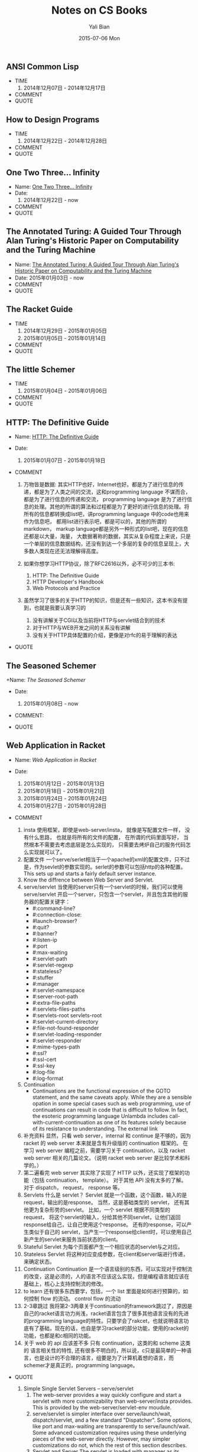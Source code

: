 #+TITLE:       Notes on CS Books
#+AUTHOR:      Yali Bian
#+EMAIL:       byl.lisp@gmail.com
#+DATE:        2015-07-06 Mon


** ANSI Common Lisp

   + TIME
     1. 2014年12月07日 - 2014年12月17日
   + COMMENT
   + QUOTE

** How to Design Programs

   + TIME
     1. 2014年12月22日 - 2014年12月28日
   + COMMENT
   + QUOTE

** One Two Three... Infinity

   + Name: [[http://www.amazon.com/One-Two-Three-Infinity-Speculations/dp/0486256642][One Two Three... Infinity]]
   + Date:
     1. 2014年12月22日 - now
   + COMMENT
   + QUOTE

** The Annotated Turing: A Guided Tour Through Alan Turing's Historic Paper on Computability and the Turing Machine

   + Name: [[http://www.amazon.com/Annotated-Turing-Through-Historic-Computability/dp/0470229055/][The Annotated Turing: A Guided Tour Through Alan Turing's Historic Paper on Computability and the Turing Machine]]
   + Date: 2015年01月03日 - now
   + COMMENT
   + QUOTE

** The Racket Guide

   + TIME
    1. 2014年12月29日 - 2015年01月05日
    2. 2015年01月05日 - 2015年01月14日
   + COMMENT
   + QUOTE

** The little Schemer

   + TIME
     1. 2015年01月04日 - 2015年01月06日
   + COMMENT
   + QUOTE

** HTTP: The Definitive Guide

   + Name: [[http://shop.oreilly.com/product/9781565925090.do#][HTTP: The Definitive Guide]]
   + Date:
     1. 2015年01月07日 - 2015年01月18日
   + COMMENT

    1. 万物皆是数据:
        其实HTTP也好，Internet也好。都是为了进行信息的传递，都是为了人类之间的交流，这和programming language 不谋而合， 都是为了进行信息的传递和交流， programming language 是为了进行信息的处理。其他的所谓的算法和过程都是为了更好的进行信息的处理。将所有的信息都转换成list吧，讲programming language 中的code也用来作为信息吧， 都用list进行表示吧，都是可以的，其他的所谓的markdown， markup language都是另外一种形式的list吧，现在的信息还都是以大量，海量， 大数据著称的数据，其实从复杂程度上来说，只是一个单层的信息数据结构，还没有到达一个多层的复杂的信息呈现上，大多数人类现在还无法理解得高度。
    2. 如果你想学习HTTP协议，除了RFC2616以外，必不可少的三本书:
       1. HTTP: The Definitive Guide
       2. HTTP Developer's Handbook
       3. Web Protocols and Practice
    3. 虽然学习了很多的关于HTTP的知识，但是还有一些知识，这本书没有提到，也就是我要认真学习的

       1. 没有讲解关于CGI以及当前将HTTP与servlet结合到的技术
       2. 对于HTTP与WEB开发之间的关系没有讲解
       3. 没有关于HTTP具体配置的介绍，更像是对rfc的易于理解的表达
   + QUOTE

    #+BEGIN_QUOTE
      * Http request message contains the command and the URI
      * The browser performs one transaction to fetch the HTML "skeleton" that describes the page layout, then issues additional HTTP transactions for each embedded image, graphics pane, Java applet, etc.
      * A "web page" often is a collection of resources, not a single resource.
      * Composite web pages require separate HTTP transactions for each embedded resource.
      * Unlike the start lines and headers, which are textual and structured, the body can contain arbitrary binary data (e.g., images, videos, audio tracks, software applications). Of course, the body can also contain text.
      * TCP/IP hides the peculiarities and foibles of individual networks and hardware, letting computers and works of any type talk together reliably.
      * In TCP, you need the IP address of the server computer and the TCP port number(port number belongs to TCP port) associated with the specific software program running on the server.
      * How do you get the IP address and port number of the HTTP server in the first place? Why, the URI, of course!
      * When the port number is missing from an HTTP URL, you can assume the default value of port 80.
      * Because HTTP uses TCP/IP, and is text-based, as opposed to using some obscure binary format, it is simple to talk directly to a web server.
      * Telnet mimics HTTP clients well but doest't work well as a server. And automated Telnet scripting is no fun at all.
      * HTTP 是不是就是两步交流， 一个request，然后一个response，接下来就没了。
      * We highlights HTTP's role as multimedia transport protocol.
      * Uniform resource locators (URLs) are the standardized names for the Internat's resources. URLs point to pieces of electronic information, telling you where they are located and how to interact with them.
      * URLs are the usual human access point to HTTP and other proctocols: a person points a browser at a URL and behind the scenes, the browser sends the appropriate procotol messages to get the resource that the person wants.
      * The HTTP specification uses the more general concept of URIs as its resource identifiers.
      * URLs can direct you to the resources available through protocols other than HTTP. They can point you to any resource on the Intenet, from a person's email account to files that are available through other protocols, such as the File Transfer Protocol (FTP).
      * With web browsers, you no longer need a news reader to read Internet news  or FTP client to access files on FTP servers. You don't need an eletronic mail program to send and receive email messages. URLs have helped to simplify the online world, by allowing the browser to be smart about how to access and handle resources. Applications can use URLs to simplify access to information.
      * URLs give you and your browser all you need to find a piece of information. They define the particular resource you want, where it is located, and how to get it.
      * Frag: A name for a piece or part of the resource. The frag is not passed to the server when referencing the object; it is used internally by the client. It is separated from the rest of the URL by the "#" character.
      * The scheme is really the main identifier of how to access a given resource. Scheme names are case-insentitive.
      * If HTTP is the Internet's courier, HTTP messages are the packages it uses to move things around.
      * HTTP messages are the blocks of data sent between HTTP applications. These blocks of data begin with some text meta-indomation describing the message contents and meaning, followed by optional data. These messages flow between clients, servers, and proxies. The terms "inbound", "outbound", "upstream", and "downstream" describe message direction.
      * The terms "upstream" and "downstream" related only to the sender and receiver. We can not tell whether a message is heading to the orgin server or the client, because both are downstream.
      * method: THe action that the client wants the server to perform on the resource. It is a singile word, like "GET", "HEAD", or "POST". Request message ask servers to do somethin to a resource. The start line for a request message, or request line, contains a method describing what operation  the server should perform and a request URL describing the resource on wihch to perform the method. The request line also includes an HTTP version which tells the server what dialect of HTTP the client is speaking.
      * Not all servers implement all seven of the methods. Furthermore, because HTTP was designed to be easily extensible, other servers may implement their own request methods in addition to these. These additional methods are called extension methods, because they extend the HTTP specification.
      * As methods tell the server what to do, status codes tell the client what happened. THe numberic code makes error processing easy for programs, while the reason phrase is easily understood by humans.
      * The third part of an HTTP message is the optional entity body. Entity bodies are the payload of HTTP messages. They are the things that HTTP was designed to transport. HTTP messages can carry many kinds of digital data: images, video, HTML, documents, software appplications, credit card transactions, electronic mail, and so on.
      * Accept headers benefit both sides of the connection. Clients get what thet want, and servers don't waste their time and bandwidtih sending something the client can't use.
      * HTTP connections really are nothing more than TCP connections, plus a few rules about how to use them. TCP connections are the reliable connections of the Internet. To send data accurately and quickly, you need to know the basics of TCP. TCP gives HTTP a reliable bit pipe. Bytes stuffed in one side of a TCP connection come out the other side correctly, and in the right order.
      * If you are trying to write sophisticated HTTP applications, and especially if you want them to be fast, you'll want to learn a lot more about the internals and performance of TCP than we discuss in this chaper.
      * Operatng systems provide different facilities for manipulating their TCP connections. Socket API hides all details of TCP and IP from the HTTP programmer. The sockets API was first developed for the Unix operating system, but variants are now available for almost every operating system and language.
      * Common socket interface functions for programming TCP connections.
      * The sockets API lets you create TCP endpoint data structures, connect these endpoints to remote server TCP endpoints, and read and write data streams. The TCP API hides all the details of the underlying network protocol handshaking and the segmentation and reassembly of the TCP data stream to and from IP packets.
      * Becuase the Internet itself does not guarantee reliable packet delivery (Internet routers are free to destroy packets at will if they are overloaded), TCP implements its own acknowledgment scheme to guarantee successful data delivery.
      * Web servers comes in all flavors, shapes, and sizes. There are trivial 10-line Perl script web servers, 50-MB secure commerce engines, and tiny servers-on-a-card. But whatever the functional differences, all web  servers receive HTTP requests for resources and serve content back to the clients.
      * Web servers implement HTTP and the related TCP connection handling. They also manage the resources served by the web server and provide administratice features to configure, control and enhance the web server.
      * Web server appliances are prepackaged software/hardware solutions. The vendor preinstalls a software server onto a vendor-chosen computer platform and preconfigures the software. Some examples of web server appliances include:
          Sun/Cobalt RaQ web appliances
          IBM Whistle web server appliance.
      * All this software is needed to support HTTP/1.1 features: rich resource support, virtual hosting, access control, logging, configuration, monitoring, and performance features. That said, you can create a minimally functional HTTP server in under 30 lins of Perl.
      * State-of-the-art commercial web servers are much more complicated, but they do perform several common tasks, as follows:
        1. Set up connection -- accept a client connection, or close if the client is unwanted.
        2. Receive request -- read an HTTP request message from the network.
        3. Process request -- interpret the request message from the network.
        4. Access resource -- access the resource message and take action.
        5. Construct reponse -- access the resource specified in the message.
        6. Send response -- create the HTTP response message with the right headers.
        7. Log transacton -- place notes about the completed transaction in a log file.
      * When a client request a TCP connection to the web serve, the web server establishes the connection and deternines which client is on the other side of the connection, extracting the IP address from the TCP connection. Once a new connection is established and acceped, the server adds the new connection to its list of existing web server connections and prepares to wathch for data on the connection
      * Different operating systems have different interfaces and data structures for manipulating TCP connections. In Unix environments, the TCP connection is represented by a socket, and the IP address of the client can be found from the socket using the getpeername call.
      * Internal Representations of Message: Some web servers also store the request message in internal data structures that make the message easy to manipulate. For example, the data structure might contain pointeers and lengths of each piece of the request message, and the headers might be stored in a fast lookup table so the specific values of particular headers can be accessed quickly.
      * Many web servers support LF or CRLF as end-of-line sequences, because some clients mistakenly send LF as end-of-line terminator.
      * Web servers constantly watch for new web requests, because requests can arrive at any time. Different web server architectures service requests in different ways:
        1. Single-threaded web servers:
           Single-threaded web servers process one request at a time until completion. When the transaction is complete, the next connection is processed. This architecture is simple to implement, but during processing, all the other connections are ignored. This creates serious performance problems and is appropriate only for low-load servers and diagnostic tools like type-o-server.
        2. Multiprocess and multithreaded web servers
        3. Multiplexed I/O servers
        4. Multiplexed multithreaded web servers
      * Processing Requests:
        Once the web server has received a request, it can process the request using the method, resource, headers, and opthonal body.
        We won't talk about request processing here, because it's the subject of most of the chapters in the rest of this book!
      * Web servers are resource servers. They deliver precreated content, such as HTML pages or JPEG images, as well as dynamic content from resource=generating applications running on the servers. Before the server can deliver content to the client, it needs to identify the source of the content, by mapping the URI from the request message to the proper content or generator on the web server.
      * If a user requests a URL for a directory and the directory contains a file named index.html (or index.htm), the server will return the contents of that file.
      * Dynamic Content Resource Mapping:
        Web servers also can map URIs to dynamic resources -- that is, to programs that generate content on demand. In fact, a whole class of web servers called application servers connect web servers to sophisticated backend applications. The web server need to be able to tell when a resource is a dynamic resource, where the dynamic content generator program is located, and how to run the program. Most web servers provide basic mechanisms to identify and map dynamic resources.
        Apache lets you map URI pathname components into executable program directories. When a server receives a request for a URI with an executable path component, it attempts to execute a program in a corresponding server direcroy. For ecample, the following Apache configuration directive specifies that all URIs whose paths begin with /CGI-BIN/ should execute corresponding programs found in the directory /usr/local/etc/httpd/cgi-programs/:
      * CGI is an early, simple, and popular interface for executing server-side applications. Modern application servers have more powerful and efficent server-side dynamic content support, including Microsoft's Active Server Pages and Java servlets.
      * How Proxies Get Traffic:
        Because clients normally talk directly to web servers, we need to explain how HTTP traffic finds its way to a proxy in the first place. There are four common ways to cause client traffic to get to a proxy:
        1. Modify the client
           Many web clients, including Netscape and Microsoft browsers, support both manual and automated proxy configuration. If a client is configured to use a proxy server, the client sends HTTP requests directly and intentionally to the proxy, instead of to the origin server.
        2. Modify the network
        3. Modify the DNS namespace
        4. Modify the web server
      * Private Caches:
        Private caches don't need much horsepower or storage space, so they can be made small and cheap. Web browers have private caches built right in -- most browers cache popular documents in the disk and memory of your personal computer and allow you to configure the cache size and settings. You also can peek inside the brower caches to see what they contain.
      * Cache Processing Steps
        Modern commercial proxy caches are quite complicated. They are built to be very high-performance and to support advanced features of HTTP and other technologies. But, despite some subtle details, the basic workings of a web cache are mostly simple. A basic cache-processing sequence for an HTTP GET message consists of seven steps :
        1. Receiving -- Cache reads the arriving request message from the network.
        2. Parsing -- Cache parses the message, extracting the URL and headers.
        3. Lookup -- Cache checks if a local copy is available and, if not, fetches a copy (and stores it locally).
        4. Freshness check -- Cache checks if cached copy is fresh enough and, if not, asks server for any updates.
        5. Response creation -- Cache makes a response message with the new headers and cached body.
        6. Sending -- Cache sends the response back to the client over the network.
        7. Logging -- Optionally, cache creates a log file entry describing the transaction.
      * HTTP is becoming a kind of "operating system" for distributed media applications.
      * Client Identification and Cookies
        * Web servers may talk to thousands of different clients simultaneously. There servers often need to keep track of who they are talking to, rather than treating all requests as coming from anonymous clients.
        * The Personal Touch
          HTTP gegin its life as an anonymous, stateless, request/response protocol. A request came from a client, was processed by the server, and a response was sent back to the client. Little information was avaiable to the web server to determine what user sent the request or to keep track of a sequence of requests from the visiting user.
          Modern web sites want to provide a personal touch. They want to know more about users on the other ends of the connections and be able to keep track of those users as they browse. Popular online shopping sites like Amazon.com personalize their sites for you in several ways:
          1. Personal greetings
          2. Targeted recommendations
          3. Administrative information on file
          4. Session tracking
        * To save users from having to log in for each request, most browers will remeber login information for a site and pass in the login information for each request to the site.
      * Digest Authentication:
        * Basic authentication is convenient and flezible but completely insecure. Usernames and passwords are sent in the clear (Usernames and passwords are scrambled using a trivial base-64 encoding, which can be decoded easily. This protects against unintentional accidental viewing but offers no protection against malicious parties), and there is no attempt to protect message from tampering. The only way to use basic authentication securely is to use it in comjunction with SSL.
    #+END_QUOTE

** The Seasoned Schemer

   +Name: [[www.ccs.neu.edu/home/matthias/BTSS][The Seasoned Schemer]]
   + Date:
     1. 2015年01月08日 - now
   + COMMENT:
   + QUOTE
    #+BEGIN_QUOTE
      * 内容是关于list的处理的，所以处理的过程中会使用到各种递归，函数的迭代操作等。当然，如果将这些都弄懂了，就可以在实际编程的过程中进行使用了。
      * We must replace dot with (quote ()), because we are building a list.
      * 我突然清楚了为什么要读"little三部曲"了.
      * Little三部曲，阐述的是recurion算法的思想，而不仅仅是如何操作list，list可以代表当今世界的一切的数据问题(其实现在使用的数据，都比list要简单的多得多得多), 只要能够编写处理list的高级算法，就能够对当今的算法进行汇总。list是对所有数据的抽象，而program就是处理数据的。就像数学是世界的抽象一样，list类似于数学中得数值，而数学方程或者数学证明就如同program中得算法，程序一般。program是一种具体化的数学，都是对现实世界问题提供解决方案的。recursion-data就是list，是对现实世界所有事物最全面深刻的描述， recur 的算法也就是对现实世界事物最好的解决方法。
      * C中的数组，字符串等只是单层的list，根本就没有涉及数据的本质，只是最简单地数据，当然也是现在最容易实现，最普遍使用的数据。要想控制program整个世界，你需要学会这种思想，学会 list 的思想，而不仅仅是单层的for或者iteration。
      * 这才是我学习lisp需要学习的精髓。
      * list的处理，最好的方法就是在list中，处理list，生成list，在自己的代码里面进行迭代处理list，才是最无缝的处理方式。
      * 不同的语言对于编译有不同的理解，不同的编译方式，也就是对于programming language的语义的理解不同。C语言编译器理念，对于编译的理解是单层的，也就是字符串层次上面的，不同的字符串，因为单词的祝贺方式不同，有不同的语义，是对一个层面上的不同的排序方式的模式的识别，是一个层面上的，增加语义，就是增加一种不同的排序方式，然后使用正则文法进行分析，转换成相应地语义，进行计算机的执行。而lisp的理念，是讲语义理解为list，也就是多层次的，语义是可以层层叠加的。不同的语义，是不同的list，对于list的读取，也就是对list的文法的语义的分析，对于list的处理，也就是对list语义的改变；
    #+END_QUOTE

** Web Application in Racket

   + Name: [[docs.racket-lang.org/web-server/][Web Application in Racket]]
   + Date:

     1. 2015年01月12日 - 2015年01月13日
     2. 2015年01月18日 - 2015年01月21日
     3. 2015年01月24日 - 2015年01月24日
     4. 2015年01月27日 - 2015年01月28日
   + COMMENT

    1. insta
       使用框架，即使是web-server/insta， 就像是写配置文件一样， 没有什么思路， 也就是将所有的文件的配置， 在所谓的代码里面写好， 当然根本不需要去考虑底层是怎么实现的， 只需要去烤炉自己的服务代码怎么实现就可以了。
    2. 配置文件
       一个serve/serlet相当于一个apache的xml的配置文件，只不过是，作为sevlet的参数实现的。serlet的参数可以包括http的各种配置。This sets up and starts a fairly default server instance.
    3. Know the diffrence between Web Server and Servlet.
    4. serve/servlet
       当使用的server只有一个servlet的时候，我们可以使用 serve/servlet 开启一个server，只包含一个servlet，并且包含其他的服务器的配置关键字：
       * #:command-line?
       * #:connection-close:
       * #launch-browser?
       * #:quit?
       * #:banner?
       * #:listen-ip
       * #:port
       * #:max-waiting
       * #:servlet-path
       * #:servlet-regexp
       * #:stateless?
       * #:stuffer
       * #:manager
       * #:servlet-namespace
       * #:server-root-path
       * #:extra-file-paths
       * #:servlets-files-paths
       * #:servlets-root servlets-root
       * #:servlet-current-directory
       * #:file-not-found-responder
       * #:servlet-loading-responder
       * #:servlet-responder
       * #:mime-types-path
       * #:ssl?
       * #:ssl-cert
       * #:ssl-key
       * #:log-file
       * #:log-format
    5. Continuation
       * Continuations are the functional expression of the GOTO statement, and the same caveats apply. While they are a sensible opation in some special cases such as web programming, use of continuations can result in code that is difficult to follow. In fact, the esoteric programming language Unlambda includes call-with-current-continuation as one of its features solely because of its resistance to understanding. The external link
    6. 补充资料
       显然，只看 web server，internal 和 continue 是不够的，因为 racket 的 web server 本来就是含有升级版的 continuation 框架的。
       在学习 web server 编程之前，需要学习关于 continuation，以及 racket web server 相关的几篇论文。（说明 racket web server 是比较学术和科学的。）
    7. 第二遍看完
       web server 其实除了实现了 HTTP 以外，还实现了框架的功能（包括 continuation， template）。 对于其他 API 没有太多的了解。 对于 dispatch， request， response 等。
    8. Servlets
       什么是 servlet？ Servlet 就是一个函数，这个函数，输入的是 request，输出的是response。
       当然，这是基础类型的 servlet， 还有其他更为复杂形势的servlet。
       比如，一个 servlet 根据不同类型的 request， 将这个servlet的输入，分给其他不同servlet，让他们返回response给自己，让自己使用这个response。
       还有的response，可以产生类似于自己的 servlet，当产生一个response给client时，可以使用自己新产生的servlet来服务当前状态的client。
    9. Stateful Servlet
       为每个页面都产生一个相应状态的servlet与之对应。
    10. Stateless Servlet
       将这种对应变成参数，在client和server端进行传递，来确定状态。
    11. Continuation
       Continuation 是一个语言级别的东西，可以实现对于控制流的改变，这是必须的，人的语言不应该这么实现，但是编程语言就应该在基础上，核心上支持控制流的修改。
    12. to learn
       还有很多东西要学，包括，一个 list 里面是如何进行预算的，如何控制 flow 的流动。 control flow 的流动
    13. 2-3章跳过
       我将第2-3两章关于continuation的framework跳过了，原因是自己的racket语言功力尚浅，racket语言包含了很多其他语言没有的先进的programming language的特性。只要学会了rakcet，也就说明语言功底有了基础，现在的话，也自是学习racket的部分功能，使用的racket的功能，也都是和c相同的功能。
    14. 关于 web 的 api 应该差不多
       只有 continuation，这类的和 scheme 这类的 语言相关性的特性, 还有很多不明白的，所以说，c只是最简单的一种语言，也是设计的不合理的语言，组要是为了计算机着想的语言，而schemer才是真正的，programming language。
   + QUOTE

    1. Simple Single Servlet Servers -- serve/servlet
       1. The web-server provides a way quickly configure and start a servlet with more customizability than web-server/insta provides. This is provided by the web-server/servlet-env moudule.
       2. serve/servlet is simpler interface over serve/launch/wait, dispatch/servlet, and a few standard "Dispatcher". Some options, like port and max-waiting are transparently to serve/launch/wait. Some advanced customization requires using these underlying pieces of the web-server directly. However, may simpler customizations do not, which the rest of this section describes.
       3. Servlet and Server
          The servlet is loaded with manager as its continuation manager. (The default manager limits the amount of memory of 64MB and with memory pressure as discussed in the make-threshold-LRU-manager documentation)
          The server files are rooted at server-root-path (which is the distribution root by default.) File Paths, in addation to the "htdocs" directory under server-root-path may be provided with extra-files-paths. These paths are checked first, in the order they appear in the list.
          Other servlets are served from servlets-root. The modules specified by servlet-namespace are shared between servlets found in servlets-root and the current namespace (and therefore the start procedure.)
    2. Stateful Servlets
       1. A stateful servlet should provide the following exports:
          * interface-version
          * manager
          * start
       2. Resonses
          Servlets communicate to the Web Server by returning HTTP response. In order to accommodate lightweight programs (and backwards compatibility), the Web Server provides an indirection from application-specific response formats and the internal HTTP response format, response. can-be-response?, any->response, set-any->response!.
       3. Web Interaction
          The web-server/servlet/web library provides the primary functions of interest for servlet developer.

          * send/back
            sends response to the client. No continuation is captured, so the servlet is done.
          * send/suspend
            captures the current continuation, stores it with exp as the expiration handler, and binds it to a URL. make-response is called with this URL and is expected to generate a can-be-response?, which is sent to the client. If the continuation URL is invoked, the captured continuation is invoked and the request is returned from this call to send/suspend.
          * send/suspend/url
            Like send/suspend but with a URL struct.
          * send/suspend/dispatch
            Calls make-response with a function (often named embed/url) that, when called with a procedure from request? to any/c will generate a URL, that when invoked will call the function with the request? object and return the result to the caller of send/suspend/dispatch. Therefore, if you pass embed/url the identity function, send/suspend/dispatch devolves into send/suspend.
          * send/suspend/url/dispatch
          * send/forward
            Calls clear-continuation-table!, then send/suspend.
          * send/finish
            Calls clear-continuation-table!, then send/back.
          * redirect/get
            Calls send/request with redirect-to, passing hs as the headers.
          * redirect/get/forget
          * current-servlet-continuation-expiration-handler
          * clear-continuation-table!
            Calls the servlet's manager's clear-continuation-table! function. Normally, this deletes all the previously captured continuation.
          * with-errors-to-browser
          * adjust-timeout!
            Calls the servlet's manager's adjust-timeout! function.
          * continuation-url?
            Checks if u is a URL that refers to a continuation, if so returns the instance id, continuation id, and nonce.
          * servlet-prompt
            The tag used for Web interaction continuation capture.
       4. Web Cells
          * The web-server/servlet/web-cells library provides the interface to Web cells. A Web cell is a kind of state defined relative to the frame tree. The frame-tree is a mirror of the user's browsing session. Every time a continuation is invoked, a new frame (called the current frame) is created as a child of the current frame when the continuation was captured.
          * You should use Web cells if you want an effect to be encapsulated in all interactions linked from (in a transitive sense) the HTTP response being generated.
          * web-cell?
          * make-web-cell
          * web-cell-ref
          *
       5. Continuation Managers
    3. Stateless Servlets
       1. A stateless should provide the following exports
          * interface-version
            This indicates that the servlet is a stateless servlet.
          * stuffer
            This is the stuffer that will be used for the servlet
          * manager
            This is the manager that will be used for the servlet
          * start
            This function is called when an instance of this servlet is started. The argument is the HTTP request that initiated the instance.
       2.
    4. HTTP: Hypertext Transfer Protocol
       1. Requests
       2. Bindings
       3. Responses
       4. Placing Cookies
       5. Authenticated Cookies
       6. Extracting Cookies
       7. Redirect
          1. redirect-to
             Generates an HTTP response that redirects the browser to uri, while including the headers in the response.
          2. redirection-status?
             Determines if parameter is one of the following values.
             * permanently
             * temporarily
             * see-other
       8. Basic Authentication
          1. make-basic-auth-header
          2. request->basic-credentials
       9. Digest Authentication
          1. make-digest-auth-header
          2. request->digest-credentials
          3. username*realm->password/c
          4. username*realm->digest-HA1/c
          5. password->digest-HA1
          6. make-check-digest-credentials
       10. X-expression Support
           1. response/xexpr
              This is a viable function to pass to set-any->response!
    5. URL-Based Dispatch : (require web-server/dispatch)
       1. Using web-server/dispatch
       2. APIs
       3. Imperative Dispatch Containers
       4. Built-in URL patterns
       5. Extending web-server/dispatch
    6. Formlets: Functional Form Abstraction
    7. Servlets communicate to Web Server by returing HTTP responses.

** Racket: Web Server: HTTP Server

  + Name: [[http://docs.racket-lang.org/web-server-internal/index.html][Web Server: HTTP Server]]
  + Date:
    1. 2015年01月18日 - 2015年01月18日
    2. 2015年01月28日 - 2015年01月28日
  + COMMENT:

    1. 看第一遍的时候，发现大部分函数还是能够看懂的，但是有些racket特有的语法没有看懂，比如协议，比如函数名后缀的含义等，或许可以将rakcet web 实现源码通读，加深理解。
    2. 对于Racket Web API同其他语言API的对比
    3. 各个部分之间的关系，如何结合？ 是只能通过servlet还是怎样？
    4. web-server 下面有 serve/servlet 也就是使用这个函数，作为整个web app的出发点，也就是以一个添加各种参数以及一个servlet的函数是整个server的出发点。
    5. serlet 执行的条件是符合servlet的模式识别
  + QUOTE:
    1. start is loaded as a servlet and responds to requests that match servlet-regexp. The current directory of serlet execution is servlet-current-directory.

** Structure and Interpretation of Computer Programs

   + Name: Structure and Interpretation of Computer Programs.
   + Directory: sicp
   + Tag: Lisp, PLT
   + Date: 2015/01/28 - Current

** Thinking in Java

   + Name: Thinking in Java
   + Directory: tij
   + Tag: Java, Language
   + Date: 2015/06/27 - Current

** Programming Language Theory

   + Name: Programming Language Theory
   + Directory: plt
   + Tag: PLT
   + Date: 2015/03/16 - Current
   + PS: /it's not a single book, but several materials about PLT from wikipedia or blog/

** The Scheme Programming Language

   + Name: The Scheme Programming Language
   + Directory: tspl
   + Tag: Lisp, Scheme, PLT
   + Date:
     - 2015/06/12 - 2015/07/30
     - 2015/08/08 - Current
   + Reference:
     - A page about call/cc
     - CPS Notes
     - [[http://martin-liu.github.io/#!/article/7][漫谈程序控制流]]
     - [[https://en.wikipedia.org/wiki/Subroutine][Subroutine]]
     - Scheme程序语言介绍之一
     - [[http://www.ibm.com/developerworks/cn/linux/l-schm/index1.html][Scheme概要]]
     - Scheme语言深入
     - 用Scheme语言进行Unix系统编程
     - [[https://en.wikipedia.org/wiki/Tacit_programming][Tacit programming]]
     - [[http://danthedev.com/2015/09/09/lisp-in-your-language/][Lisp in Your Language]]

** Teach Yourself Scheme in Fixnum Days

   + Name: Teach Yourself Scheme in Fixnum Days
   + Directory: tyscheme
   + Tag: Scheme
   + Date: 2015/07/20 - 2015/07/23

** Articles of Matt Might

   + Name: Articles of [[http://matt.might.net][Matt Might]]
   + Directory: matt
   + Tag: plt
   + Date: 2015/07/30 - Current
   + PS: /it's not a single book, but papers and articles from [[http://matt.might.net/][Matt Might]]'s blog/

** How to Design Programs

   + Name: How to Design Programs
   + Directory: htdp
   + Tag: Lisp, Scheme, Racket, PLT
   + Date: 2014/12/22 - 2014/12/28

** The Racket Reference

   + Name: [[docs.racket-lang.org/reference/][The Racket Reference]]
   + Directory: racket-refer
   + Tag: Racket, Scheme, Lisp, PLT
   + Tag: Lisp, Scheme, PLT
   + Date: 2015/01/23/ - 2015/07/30 - Continue
   + Reference:
     - [[https://en.wikipedia.org/wiki/Weak_reference][Weak Reference]]
     - [[https://en.wikipedia.org/wiki/Reference_(computer_science)][Reference]]
     - [[http://docs.racket-lang.org/scribble][Scribble: The Racket Documentation Tool]]
     - [[http://docs.racket-lang.org/raco][raco: Racket Command-Line Tools]]
     - [[http://docs.racket-lang.org/drracket][DrRacket: The Racket Programming Environment]]

** The Racket Guide

   + Name: The Racket Guide
   + Directory: racket-guide
   + Tag: Lisp, Scheme, Racket, PLT
   + Date:
     - 2014/12/29 - 2015/01/05
     - 2015/01/05 - 2015/01/14
     - 2015/08/01 - 2015/08/23
   + Reference:
     - [[http://docs.racket-lang.org/continue/index.html][Continue: Web Applications in Racket]]


  * TIME

    1. 2015年01月21日 - 2015年01月23日

  * COMMENT

    1. 使用 HTTP 和使用 SQL Data Base 有共同的特点，就是可以使用一定的规则，对于不是该语言处理范围内容的东西，进行传递。
    2. what's servlet
       不要对 servlet 有任何的陌生感，其实servlet和 c-lang 中得 main 函数没有任何的不同。 只不过是编译环境变了， standard API 变了。 其实，一个软件，不也就是操作系统上的一个 servlet 么？

  * QUOTE

    1. send/suspend/dispatch
       Let's look more closely at the send/suspend/dispatch mechanism. send/suspend/dispatch consumes a response-generating function and give it another function, called embed/url, that we will use to build special URLs. What makes these URLs special is this: when a web browser visits one of them, our web application restarts, not from start, but from the handler that we associate with the URL.
    2. handlers
       We can be even more sophisticated about the handlers associated with embed/url. Because a handler is just a request-consuming function, it can be defined within a local and so can see all the other variables in the scope of its definition.
    3. mutable
       By default, structures in Racket are immutable. To gain access to structure mutators, we'll need to override this default, by adding the #:mutable keyword to some of our structure definiations.
       A mutable structure provides functions that change its fields; in this case, we are provided the structure mutator set-blog-posts!, which allows us to change the posts of a blog.
       Now, when you visit the blog from two seperate browser windows and add posts from each of them. You'll be glad to see that both windows share the same blog.
    4. prefab
    5. Using an SQL database
    6. Using Formlets
       The Racket Web framework provides formlets to abstract these names away, by adjusting them automatically in the HTML, and by presenting the following interface for the display and processing of forms.
    7. Leaving DrRacket
       We've been in the habit of pressing the Run button to run our application in DrRacket. But if we were actually to deploy an application, we'd need to launch it by a different method.
       The simplest alternatives is to use web-server/servlet-env.

     - [[http://docs.racket-lang.org/more/][More: Systems Programming with Racket]]

  * TIME

    1. 2015年01月23日 - 2015年01月23日

  * COMMENT

  * QUOTE

    1. Subject
       Underneath the facade of DrRacket lies a sophisticated toolbox for managing threads and processes, which is the subject of this tutorial.
       Specifically, we show how to build a secure, multi-threaded, serlet-extansible, continuation-based web server.
    2. "Hello World" Server
       1. serve
          We'll implement the web server through a serve functino that takes an IP port number for client connection.
          The server accepts TCP connections through a listener, which we create with tcp-listen. To make interactive development easier, we supply #t as the third argument to tcp-listen, which lets use re-use the port immediately, without waiting for a TCP timeout.
    3. Server Thread
    4. Terminating Connections
       A malicious client could connect to our web server and not send the HTTP header, in which case a connection thread will idle forever, waiting for the end of the header. To avoid this possibility, we'd like to implement a timeout for each connection thread.
    5. Dispatch
       To parse the incoming URL and to more easily format HTML output, we'll require two extract libraries: (rquire xml net/url)
    6. Limiting Memory Use
       With our latest "many" servlet, we seem to have a new problem: a malicious client could request so many "hello"s that the serve runs out of memory. Actually, a malicious client could also supply an HTTP request whose first line is arbitrarily long.
       The solution to this class of problems is to limit the memory use of a connection.
    7. Continuation
       As a system example, the problem of implementing a web server exposes many system and security issues where a programming language can help. The web-server example also lead to a classic, advanced Racket topic: continuations. In fact, this facet of a web server need delimited continuations, which Racket provides.
       The problem solved by continuation is related to servlet sessions and user input, where a computation spans multiplea client connections. Often, client-side computation (as in AJAX) is the right solution to the problem, but many problems are best solved with a mixture of techniques (e.g., to take advantage of the brower's "back" button).
       As the multi-connection computation becomes more complex, propagating arguments through query becomes inscreasing tedious.
       Continuation let us implement a send/suspend operation that performs exactly that operation. The send/suspend procedure generates a URL that represents the current connect's computation, capturingit as a continuation. It passes the generated URL to a procedure that creates the query page; this query page is used as the result of the current connection, and the surrounding computation (i.e., the continuation) is aborted. Finally, send/suspend arranges for a request to the generated URL (in a new connection) to restore teh aborted computation.





     - [[docs.racket-lang.org/xrepl][XREPL: eXtended REPL]]

  * TIME

    1. 2015年01月23日 - 2015年01月23日

  * COMMENT

  * QUOTE

    * xrepl-lib
      Loading the xrepl library enables XREPL, which extands the racket REPL significantly, turning it into a more useful tool for interactive exploration and development. Additions include "meta commands," using readline, keeping past evaluation results, and more.
    * Meta REPL Commands
      * Sum
        Most  of the XREPL extensions are implemented as meta commands. These commands are entered at the REPL, prefixed by a , and followed by the command name. Note that several commands correspond directly to Racket functions (e.g., ,exit) -- but since they work outside of your REPL, they can be used even if the matching bindings are not available.
      * Generic Commands
        1. ,help
           display available commands
        2. ,exit
           exit racket
        3. cd
           change the current directory
        4. ,pwd
           display the current directory
        5. ,shell / ,sh
           Use ,shell (or ,sh) to run a generic shell command (via system). For convenience, a few synonyms are provided -- they run the specified executables (still using the system).
        6. ,edit
           edit files in your $EDITOR
      * Binding Information
        1. ,apropos / ,ap
           Searches for known bindings in the current namespace.
        2. ,describe / ,desc / ,id
           For each of the specific names, describe where it is coming from and how it was defined if it names a known binding. In addition, describe the module (list its imports and exports) that is named by arguments that are known module names.
           By default, bindings are searched for at the runtime level (phase 0). You can add a different phase level for identifier lookups as a first argument. In this case, only a binding can be described, even if the same name is a known mudule.
        3. ,doc
           browser the racket documentation
      * Requiring and Loading Files
        1. ,requre / ,req / ,r
           require a module
        2. ,require-reloadble
           require a module, make it reloadable
           Same as ,require, but arranges to load the code in a way that makes it possible to reload it later, or if a module was already load (using this command) then reload it.
        3. ,enter / ,en
           Requre a module and go into its namespace
        4. ,toplevel / ,top
           Go back to the toplevel
        5. ,load / ,ld
           Load a file
      * Deguging
        1. ,backtrace / ,bt
           See a backtrace of the last exception
           Whenever an error is diaplayed, XREPL will not show its context printout. Instead, use the ,backtrace command to diaplay the backtrace for the last error.
        2. ,time
           Time an expression.
           Times execution of an expression (expressions). This is similar to "time" but the information that is dispalyed is a bit easier to read.
        3. ,trace / ,tr
           trace a function
        4. ,untrace / ,untr
           untrace a function
      * Miscellaneous Commands
        1. ,switch-namespace / ,switch
           Switch to different repl namespace.
           This powerful command controls the REPL's namespace. While ,enter can be used to make REPL go into the namespace of a specific module, the ,switch-namesapce command can switch between toplevel namesapces, allowing you to get multiple separate "workspaces".
    * Past Evaluation Results
    * Hacking XREPL
      1. Sum
         XREPL is mainly a convenience tool, and as such you might want to hack it to better suit your needs. Currently, there is no convient way to customize and extend it, but this will be added in the future.
         While this is not intended as the way to extend and customize XREPL, it is a useful debugging tool should you want to do so.

     - [[docs.racket-lang.org/json][JSON in Racket]]

  * TIME

    2015年01月24日 - 2015年01月24日

  * COMMENT

    1. Json 把它理解成是 js 中一种 struct 就可以， 其实本来就是。 为了让后端的各种语言，将数据传递到前端的 JS 上面。

  * QUOTE

    1. JSON
       JavaScript Object Notation (JSON) is a lightweight data-interchange format. It is easy for humans to read and write. It is easy for machines to parse and generate. It is based on a subset of the JavaScript Programming Language.

    2. JS-Expression - jsexpr
       Some names in this library use “jsexpr” and some use “json”. The rationale that the first is used for our representation, and the second is used as information that is received from or sent to the outside world.

     - [[http://planet.racket-lang.org/package-source/jaymccarthy/mongodb.plt/1/4/planet-docs/mongodb/][MongoDB in Racket]]

  * TIME

    1. 2015年01月24日 - 2015年01月24日

  * COMMENT

    1. 看 MongoDB 看多了，就会想着去查看 MongoDB 更多的功能，然后想着去实现 MongoDB 需要什么？ 然后就会去看 DB 的实现， nosql 的实现。
    2. MongoDB 也是一个server，也是一个 网络服务，和 web 服务没有什么不同，最大的不同就是他已经全部编辑好的一个实用的软件，而不是一个需要构件的容器。
    3. 软件之间进行交互，不仅仅可以通过 脚本文件，通过 操作系统 中的调用，还可以通过 localhost 中的 port 使用 网络数据交互的方式进行交互。当然也是通过 OS 的 套接字编程实现的。
    4. 自己对 language 本身自带的数据结构 data structure ( hash dict list verctor) 还没有搞明白就像编代码。。。 本来就是想要使用电脑操纵数据，现在你连数据格 式都不会。
    5. ORM
       因为在对 MongoDB 的基础操作中，要对 find 出来得 cursor 一个一个进行处理，然后收工形成一个 sequence，在使用 ORM 的时候，就可以直接得到一个 find 的 sequence。

  * QUOTE

     - [[http://pkg-build.racket-lang.org/doc/pkg][Package Management in Racket]]

  * TIME

    1. 2015年01月24日 - 2015年01月24日

  * COMMENT

  * QOUTE

*

** Types and Programming Languages

   + Name: [[https://www.cis.upenn.edu/~bcpierce/tapl/][Types and Programming Languages]]
   + Directory: tapl
   + Tag: PLT, Type system
   + Date: 2015/08/01/ - Continue
   + Reference:
     - [[https://en.wikipedia.org/wiki/Backus%E2%80%93Naur_Form][BNF]]

** The Elements Of Uml 2.0 Style

   + Name: [[http://www.cambridge.org/us/academic/subjects/computer-science/software-engineering-and-development/elements-uml-20-style][The Elements Of Uml 2.0 Style]]
   + Directory: uml
   + Tag: Visualization, UML, OOP
   + Date: 2015/08/21/ - 2015/08/25
   + Reference:
     - 统一建模语言UML

** Thinking in UML

   + Name: [[http://book.douban.com/subject/10549583/][Thinking in UML]]
   + Directory: uml
   + Tag: Visualization, UML, OOP
   + Date: 2015/08/21/ - 2015/08/25
   + Reference:
     - [[http://www.ibm.com/developerworks/cn/rational/r-mda/][模型驱动体系结构介绍]]

** Learn You A Haskell for Great Good!

   + Name: [[http://book.douban.com/subject/25803388/][Learn You A Haskell for Great Good!]]
   + Directory: lyah
   + Tag: PLT, Haskell, FP
   + Date: 2015/08/25/ - 2015/09/07
   + Date:
     - 2015/08/25/ - 2015/09/07
     - 2015/09/15/ - Current
   + Reference:

** Seven Languages in Seven Weeks

   + Name: [[https://pragprog.com/book/btlang/seven-languages-in-seven-weeks][Seven Languages in Seven Weeks]]
   + Directory: 7-langs
   + Tag: Lang, PLT, Haskell, Prolog, Io, Ruby, Scala, Erlang, Clojure, FP, Lisp
   + Date: 2015/08/27/ - 2015/09/07
   + Reference:

** Real World OCaml

   + Name: [[http://www.amazon.com/Real-World-OCaml-Functional-programming/dp/144932391X][Real World OCaml]]
   + Directory: rwo
   + Tag: Lang, PLT, OCaml, FP
   + Date: 2015/09/07
   + Reference:

** Go To: The Story of the Math Majors, Bridge Players, Engineers, Chess Wizards, Maverick Scientists, and Iconoclasts-- the Programmers Who Created the Software Revolution

   + Name: [[http://www.amazon.com/Engineers-Scientists-Iconoclasts---Programmers-Revolution/dp/0465042260/ref=sr_1_1?ie=UTF8&qid=1320204968&sr=8-1][Go To: The Story of the Math Majors, Bridge Players, Engineers, Chess Wizards, Maverick Scientists and Iconoclasts--The Programmers Who Created the Software Revolution]]
   + Directory: None
   + Tag: CS, History, Hack, Lang
   + Date: 2015/10/05 - 2015/10/06
   + Reference:

** How Program Works

   + Name: [[http://www.amazon.co.jp/dp/4822283151][How Program Works]]
   + Directory: hpw
   + Tag: CS, Lang
   + Date: 2015/10/06 - 2015/10/08
   + Reference:

** Web Development with Node and Express: Leveraging the JavaScript Stack

   + Name: [[http://www.amazon.com/Web-Development-Node-Express-Leveraging/dp/1491949309][Web Development with Node and Express: Leveraging the JavaScript Stack]]
   + Directory: node.js
   + Tag: Node.js, JavaScript, Express
   + Date: 2015/10/07 - 2015/10/14
   + Reference:

** Mastering Emacs

   + Name: [[https://www.masteringemacs.org/book][Mastering Emacs]]
   + Directory: node.js
   + Tag: Node.js, JavaScript, Express
   + Date: 2015/10/14 - Present
   + Reference:
